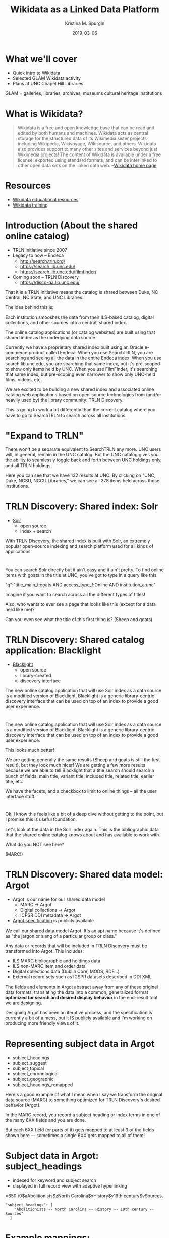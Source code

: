 #+AUTHOR: Kristina M. Spurgin
#+TITLE: Wikidata as a Linked Data Platform
#+EMAIL: kspurgin@email.unc.edu
#+DATE: 2019-03-06
#+REVEAL_TRANS: none
#+REVEAL_THEME: sky
#+REVEAL_MIN_SCALE: 1
#+REVEAL_MAX_SCALE: 1
#+REVEAL_MARGIN: 0
#+OPTIONS: toc:nil
#+OPTIONS: num:nil
#+OPTIONS: ^:nil
#+REVEAL_TITLE_SLIDE_BACKGROUND: ./images/Background1.png
#+EXPORT_FILE_NAME: index.html

* What we'll cover
 - Quick intro to Wikidata
 - Selected GLAM Wikidata activity
 - Plans at UNC Chapel Hill Libraries

#+BEGIN_NOTES
GLAM = galleries, libraries, archives, museums
cultural heritage institutions 
#+END_NOTES

* What is Wikidata? 
#+BEGIN_QUOTE
Wikidata is a free and open knowledge base that can be read and edited by both humans and machines.
Wikidata acts as central storage for the structured data of its Wikimedia sister projects including Wikipedia, Wikivoyage, Wikisource, and others.
Wikidata also provides support to many other sites and services beyond just Wikimedia projects! The content of Wikidata is available under a free license, exported using standard formats, and can be interlinked to other open data sets on the linked data web. --[[https://www.wikidata.org/wiki/Wikidata:Main_Page][Wikidata home page]]
#+END_QUOTE

* Resources
 - [[https://www.wikidata.org/wiki/Wikidata:Wikidata_educational_resources][Wikidata educational resources]]
 - [[https://www.wikidata.org/wiki/Wikidata:Training][Wikidata training]]

* Introduction (About the shared online catalog)
 - TRLN initiative since 2007
 - Legacy to now -- Endeca
   - http://search.trln.org/
   - https://search.lib.unc.edu/
   - https://search.lib.unc.edu/filmfinder/
 - Coming soon -- TRLN Discovery
   - https://disco-qa.lib.unc.edu/

#+BEGIN_NOTES
That it is a TRLN initiative means the catalog is shared between Duke, NC Central, NC State, and UNC Libraries.

The idea behind this is: 

Each institution smooshes the data from their ILS-based catalog, digital collections, and other sources into a central, shared index. 

The online catalog applications (or catalog websites) are built using that shared index as the underlying data source. 

Currently we have a proprietary shared index built using an Oracle e-commerce product called Endeca. When you use SearchTRLN, you are searching and seeing all the data in the entire Endeca index. When you use search.lib.unc.edu, you are searching that same index, but it's pre-scoped to show only items held by UNC. When you use FilmFinder, it's searching that same index, but pre-scoping even narrower to show only UNC-held films, videos, etc. 

We are excited to be building a new shared index and associated online catalog web applications based on open-source technologies from (and/or heavily used by) the library community: TRLN Discovery. 

This is going to work a bit differently than the current catalog where you have to go to SearchTRLN to search across all institutions. 
#+END_NOTES

* "Expand to TRLN"
#+NAME:  fig:expand_to_trln.png
#+ATTR_HTML: :height 100%
[[./images/expand_to_trln.png]]

#+BEGIN_NOTES
There won't be a separate equivalent to SearchTRLN any more. UNC users will, in general, remain in the UNC catalog. But the UNC catalog gives you the ability to seamlessly toggle back and forth between UNC holdings only, and all TRLN holdings. 

Here you can see that we have 132 results at UNC. By clicking on "UNC, Duke, NCSU, NCCU Libraries," we can see all 378 items held across those institutions.
#+END_NOTES

* TRLN Discovery: Shared index: Solr 
 - [[http://lucene.apache.org/solr/][Solr]]
   - open source
   - index + search

#+BEGIN_NOTES
With TRLN Discovery, the shared index is built with [[http://lucene.apache.org/solr/][Solr]], an extremely popular open-source indexing and search platform used for all kinds of applications.
#+END_NOTES

* 
:PROPERTIES:
:reveal_background: ./images/solr_directly.png
:reveal_background_size: width-of-image
:END:

#+BEGIN_NOTES
You can search Solr directly but it ain't easy and it ain't pretty.
To find online items with goats in the title at UNC, you've got to type in a query like this: 

"q":"title_main_t:goats AND access_type_f:Online AND institution_a:unc"

Imagine if you want to search across all the different types of titles! 

Also, who wants to ever see a page that looks like this (except for a data nerd like me)?

Can you even see what the title of this first thing is? (Sheep and goats)
#+END_NOTES

* TRLN Discovery: Shared catalog application: Blacklight
 - [[http://projectblacklight.org/][Blacklight]]
   - open source
   - library-created
   - discovery interface

#+BEGIN_NOTES
 The new online catalog application that will use Solr index as a data source is a modified version of Blacklight. Blacklight is a generic library-centric discovery interface that can be used on top of an index to provide a good user experience. 
#+END_NOTES

* 
:PROPERTIES:
:reveal_background: ./images/with_blacklight.png
:reveal_background_size: width-of-image
:END:

#+BEGIN_NOTES
 The new online catalog application that will use Solr index as a data source is a modified version of Blacklight. Blacklight is a generic library-centric discovery interface that can be used on top of an index to provide a good user experience. 

This looks much better! 

We are getting generally the same results (Sheep and goats is still the first result), but they look much nicer! 
We are getting a few more results because we are able to tell Blacklight that a title search should search a bunch of fields: 
main title, variant title, included title, related title, earlier title, etc. 

We have the facets, and a checkbox to limit to online things -- all the user interface stuff. 
#+END_NOTES

* 
:PROPERTIES:
:reveal_background: ./images/solr_directly.png
:reveal_background_size: width-of-image
:END:

#+BEGIN_NOTES
Ok, I know this feels like a bit of a deep dive without getting to the point, but I promise this is useful foundation. 

Let's look at the data in the Solr index again. This is the bibliographic data that the shared online catalog knows about and has available to work with. 

What do you NOT see here? 

(MARC!) 
#+END_NOTES

* TRLN Discovery: Shared data model: Argot 
 - Argot is our name for our shared data model
   - MARC -> Argot
   - Digital collections -> Argot
   - ICPSR DDI metadata -> Argot
 - [[https://github.com/trln/data-documentation/tree/master/argot][Argot specification]] is publicly available

#+BEGIN_NOTES
We call our shared data model Argot. It's an apt name because it's defined as "the jargon or slang of a particular group or class."

Any data or records that will be included in TRLN Discovery must be transformed into Argot. This includes: 
 - ILS MARC bibliographic and holdings data
 - ILS non-MARC item and order data
 - Digital collections data (Dublin Core, MODS, RDF...)
 - External record sets such as ICSPR datasets described in DDI XML

The fields and elements in Argot abstract away from any of these original data formats, translating the data into a common, generalized format *optimized for search and desired display behavior* in the end-result tool we are designing.

Designing Argot has been an iterative process, and the specification is currently a bit of a mess, but it IS publicly available and I'm working on producing more friendly views of it. 
#+END_NOTES

* Representing subject data in Argot
 - subject_headings
 - subject_suggest
 - subject_topical
 - subject_chronological
 - subject_geographic
 - subject_headings_remapped

#+BEGIN_NOTES
Here's a good example of what I mean when I say we transform the original data source (MARC) to something optimized for TRLN Discovery's desired behavior (Argot). 

In the MARC record, you record a subject heading or index terms in one of the many 6XX fields and you are done. 

But each 6XX field (or parts of it) gets mapped to at least 3 of the fields shown here --- sometimes a single 6XX gets mapped to all of them!
#+END_NOTES

* Subject data in Argot: subject_headings
 - indexed for keyword and subject search
 - displayed in full record view with adaptive hyperlinking

=650  \0$aAbolitionists$zNorth Carolina$xHistory$y19th century$vSources.

#+BEGIN_SRC 
"subject_headings": [
    "Abolitionists -- North Carolina -- History -- 19th century -- Sources"
  ]
#+END_SRC

#+ATTR_HTML: :height 100%
[[./images/subject_heading_behavior.png]]

* Example mappings: subject_headings

#+ATTR_HTML: :height 100%
[[./images/map_subject_headings.png]]


* Subject data in Argot: subject_suggest
 - searched when you start typing in keyword or subject search box
 - displayed in auto-suggest dropdown

=650  \0$aAbolitionists$zNorth Carolina$xHistory$y19th century$vSources.

#+BEGIN_SRC 
  "subject_suggest": [
    "Abolitionists -- North Carolina -- History -- 19th century -- Sources"
  ]
#+END_SRC

#+ATTR_HTML: :height 100%
[[./images/autosuggest.png]]

* Subject data in Argot: subject_topical
 - populates "About Topic" facet

=650  \0$aAbolitionists$zNorth Carolina$xHistory$y19th century$vSources.

#+BEGIN_SRC 
  "subject_topical": [
    "Abolitionists", "History"
  ]
#+END_SRC

#+ATTR_HTML: :height 100%
[[./images/about_topic.png]]

* Example mappings: subject_topical

#+ATTR_HTML: :height 100%
[[./images/map_subject_topical.png]]


* Subject data in Argot: subject_chronological, subject_geographic
 - populates "About Time Period" and "About Places" facets

=650  \0$aAbolitionists$zNorth Carolina$xHistory$y19th century$vSources.

#+BEGIN_SRC 
  "subject_chronological": [
    "19th century"
  ],
  "subject_geographic": [
    "North Carolina"
  ]
#+END_SRC

#+REVEAL_HTML: <div class="column" style="float:left; width: 50%">
#+ATTR_HTML: :height 100%
[[./images/about_time_period.png]]
#+REVEAL_HTML: </div>

#+REVEAL_HTML: <div class="column" style="float:right; width: 50%">
#+ATTR_HTML: :height 100%
[[./images/about_places.png]]
#+REVEAL_HTML: </div>

* Subject data in Argot: subject_headings_remapped
 - NOT displayed in record, facets, or auto-suggest
 - indexed for keyword and subject search

=650  \0$aIllegal aliens$zEurope.

#+BEGIN_SRC 
"subject_topical": [
    "Undocumented immigrants"
  ],
  "subject_headings": [
    "Undocumented immigrants -- Europe"
  ],
  "subject_headings_remapped": [
    "Illegal aliens -- Europe"
  ]
#+END_SRC

#+ATTR_HTML: :height 100%
[[./images/after_subject_display.png]]

* Behavior in TRLN Discovery
 - [[https://disco-qa.lib.unc.edu/?utf8=%E2%9C%93&search_field=subject&q=%22illegal+aliens%22][Search for subject: "illegal aliens"]]
   - 1993 results; not seen in About Topic facet, record; autosuggest issue
 - [[https://disco-qa.lib.unc.edu/?utf8=%E2%9C%93&search_field=subject&q=%22undocumented+immigrants%22][Search for subject: "undocumented immigrants"]]
   - 1974 results; seen in About Topic facet, record

*Not perfect yet... Proof of concept stage! Some weird glitches to look into*

* What to remap and what to map it to? 
 - [[https://docs.google.com/spreadsheets/d/1qZz-yClkLLmSH-zofGMI8w88Gire7CJK8YArOLwhVj0/edit?usp=sharing][Initial list for proof of concept]]
 - Not complete
 - Need TRLN-wide agreement
 - Governance for this still undecided
 - *Your input needed*

#+BEGIN_NOTES
My initial list was based on the following: 
 - [[https://www.colorado.edu/libraries/2018/08/19/inclusive-spaces-and-practices][CU Boulder Library's inclusive subject headings project]]
 - Searching Twitter for #lcsh and complaints/suggestions
 - Personal pet peeve headings
#+END_NOTES

* So what?
 - This doesn't make our catalog unbiased or fully inclusive (c.f. Emily Drabinski)
 - Can be seen as confusing to users -- Is CU's approach better?
 - Technically, not very difficult
 - Small step = good step?

#+BEGIN_NOTES
Drabinski, Emily. "Queering the Catalog: Queer Theory and the Politics of Correction." The Library Quarterly: Information, Community, Policy 83, no. 2 (2013): 94-111. doi:10.1086/669547.

UX principle: don't return results that don't contain the user's query; they won't know why the result is in the set and that will be confusing. 
We are going to return results for "illegal aliens" where we've removed that phrase from the subject display. 
CU's approach added additional subject headings (searchable and displayed) 

Technically, this is not very difficult. Most of the work is already done. There's some tweaking left and concerns about scaling up to large numbers of remapped headings. 

The biggest concern is the decisionmaking/governance overhead. How will this be organized? Who approves these mappings? The developers want metadata folks to be the ones to maintain these mappings. 
#+END_NOTES
